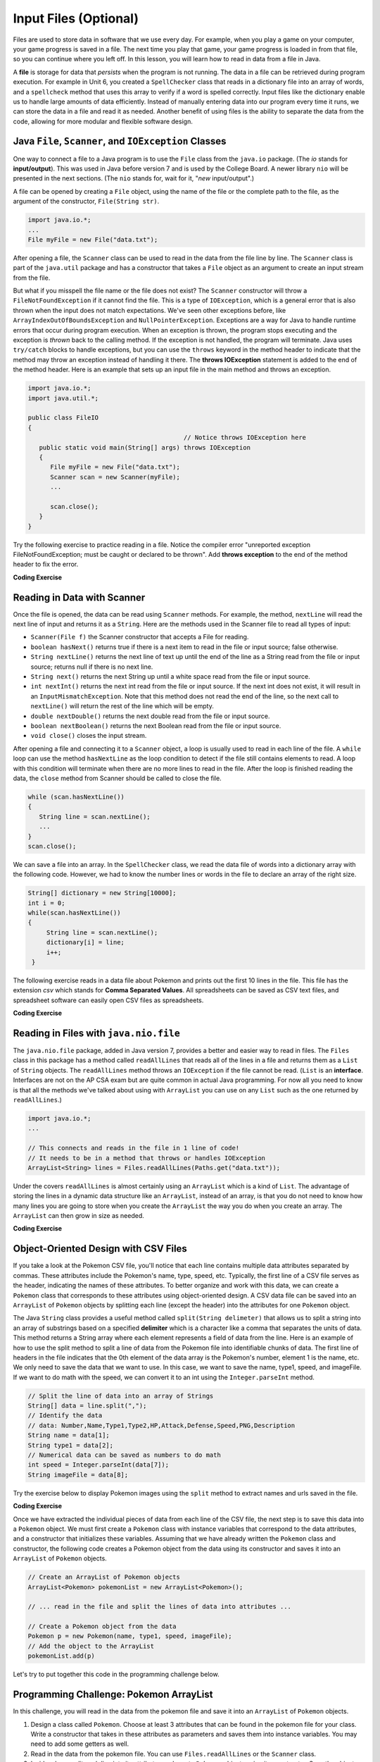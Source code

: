.. qnum::
   :prefix: 7-9-
   :start: 1

.. |CodingEx| image:: ../../_static/codingExercise.png
    :width: 30px
    :align: middle
    :alt: coding exercise


.. |Exercise| image:: ../../_static/exercise.png
    :width: 35
    :align: middle
    :alt: exercise


.. |Groupwork| image:: ../../_static/groupwork.png
    :width: 35
    :align: middle
    :alt: groupwork

.. raw:: html

   <div class="unit-time">
     <svg xmlns="http://www.w3.org/2000/svg"
          width="16"
          height="16"
          fill="currentColor"
          class="bi
          bi-clock"
          viewBox="0 0 16 16">
       <path d="M8 3.5a.5.5 0 0 0-1 0V9a.5.5 0 0 0 .252.434l3.5 2a.5.5 0 0 0 .496-.868L8 8.71V3.5z"/>
       <path d="M8 16A8 8 0 1 0 8 0a8 8 0 0 0 0 16zm7-8A7 7 0 1 1 1 8a7 7 0 0 1 14 0z"/>
     </svg> Time estimate: 45 min.
   </div>

Input Files (Optional)
=======================================

.. index::
   single: file
   single: input

Files are used to store data in software that we use every day. For example, when you play a game on your computer, your game progress is saved in a file. The next time you play that game, your game progress is loaded in from that file, so you can continue where you left off. In this lesson, you will learn how to read in data from a file in Java.

A **file** is storage for data that *persists* when the program is not running. The data in a file can be retrieved during program execution. For example in Unit 6, you created a ``SpellChecker`` class that reads in a dictionary file into an array of words, and a ``spellcheck`` method that uses this array to verify if a word is spelled correctly. Input files like the dictionary enable us to handle large amounts of data efficiently. Instead of manually entering data into our program every time it runs, we can store the data in a file and read it as needed. Another benefit of using files is the ability to separate the data from the code, allowing for more modular and flexible software design. 

Java ``File``, ``Scanner``, and ``IOException`` Classes
--------------------------------------------------------

One way to connect a file to a Java program is to use the ``File`` class from the ``java.io`` package. (The `io` stands for **input/output**). This was used in Java before version 7 and is used by the College Board. A newer library ``nio`` will be presented in the next sections.  (The ``nio`` stands for, wait for it, "`new` input/output".)

A file can be opened by creating a ``File`` object, using the name of the file or the complete path to the file, as the argument of the constructor, ``File(String str)``.

.. code-block:: java

   import java.io.*;
   ...
   File myFile = new File("data.txt");

After opening a file, the  ``Scanner`` class can be used to read in the data from the file line by line. The ``Scanner`` class is part of the ``java.util`` package and has a constructor that takes a ``File`` object as an argument to create an input stream from the file.

But what if you misspell the file name or the file does not exist? The ``Scanner`` constructor will throw a ``FileNotFoundException`` if it cannot find the file. This is a type of ``IOException``, which is a general error that is also thrown when the input does not match expectations.  We've seen other exceptions before, like ``ArrayIndexOutOfBoundsException`` and ``NullPointerException``. Exceptions are a way for Java to handle runtime errors that occur during program execution. When an exception is thrown, the program stops executing and the exception is *thrown* back to the calling method. If the exception is not handled, the program will terminate. Java uses ``try/catch`` blocks to handle exceptions, but you can use the ``throws`` keyword in the method header to indicate that the method may throw an exception instead of handling it there. The **throws IOException** statement is added to the end of the method header. Here is an example that sets up an input file in the main method and throws an exception. 

.. code-block:: java

   import java.io.*;
   import java.util.*;
   
   public class FileIO 
   {
                                             // Notice throws IOException here
      public static void main(String[] args) throws IOException
      {
         File myFile = new File("data.txt");
         Scanner scan = new Scanner(myFile);
         ...

         scan.close();
      }
   }

Try the following exercise to practice reading in a file. Notice the compiler error "unreported exception FileNotFoundException; must be caught or declared to be thrown". Add **throws exception** to the end of the method header to fix the error.


|CodingEx| **Coding Exercise**

.. activecode:: throws-exception-exercise
   :language: java
   :datafile: dictionary.txt

   Run the code below to see the error message. Add **throws exception** to the end of the method header to fix the error. :autograde: unittest to be added.
   ~~~~
   import java.io.*;
   import java.util.*;
   
   public class FileIO 
   {
       public static void main(String[] args) 
       {
           File myFile = new File("dictionary.txt");
           Scanner scan = new Scanner(myFile);
           System.out.println("The first line of the file is " + scan.nextLine() );
           scan.close();
      }
   }

Reading in Data with Scanner
-----------------------------

Once the file is opened, the data can be read using ``Scanner`` methods. For example, the method, ``nextLine`` will read the next line of input and returns it as a ``String``. Here are the methods used in the Scanner file to read all types of input: 

- ``Scanner(File f)`` the Scanner constructor that accepts a File for reading.
- ``boolean hasNext()`` returns true if there is a next item to read in the file or input source; false otherwise.
- ``String nextLine()`` returns the next line of text up until the end of the line as a String read from the file or input source; returns null if there is no next line.
- ``String next()`` returns the next String up until a white space read from the file or input source. 
- ``int nextInt()`` returns the next int read from the file or input source. If the next int does not exist, it will result in an ``InputMismatchException``. Note that this method does not read the end of the line, so the next call to ``nextLine()`` will return the rest of the line which will be empty.
- ``double nextDouble()`` returns the next double read from the file or input source.
- ``boolean nextBoolean()`` returns the next Boolean read from the file or input source.
- ``void close()`` closes the input stream.

After opening a file and connecting it to a ``Scanner`` object, a loop is usually used to read in each line of the file. A ``while`` loop can use the method ``hasNextLine`` as the loop condition to detect if the file still contains elements to
read. A loop with this condition will terminate when there are no more lines to read in the file. After the loop is finished reading the data, the ``close`` method from Scanner should be called to close the file.

.. code-block:: java

   while (scan.hasNextLine())
   {
      String line = scan.nextLine();
      ...
   }
   scan.close();

We can save a file into an array. In the ``SpellChecker`` class, we read the data file of words into a dictionary array with the following code. However, we had to know the number lines or words in the file to declare an array of the right size. 

.. code-block:: java

   String[] dictionary = new String[10000];
   int i = 0;
   while(scan.hasNextLine())
   {
        String line = scan.nextLine();
        dictionary[i] = line;
        i++;
    }

The following exercise reads in a data file about Pokemon and prints out the first 10 lines in the file. This file has the extension *csv* which stands for **Comma Separated Values**. All spreadsheets can be saved as CSV text files, and spreadsheet software can easily open CSV files as spreadsheets.

.. datafile:: pokemon.csv
   :fromfile: ../../_static/pokemon.csv

|CodingEx| **Coding Exercise**

.. activecode:: read-pokemon-file
   :language: java
   :datafile: pokemon.csv

   Complete the code in the main method below to read in the first 10 lines of the pokemon file using the Scanner class, save each line into the pokemonLines array, and print it out. :autograde: unittest to be added.
   ~~~~
   import java.io.*;
   import java.util.*;
   
   public class ReadData 
   {
       public static void main(String[] args) throws IOException
       {
           File myFile = new File("pokemon.csv");
           Scanner scan = new Scanner(myFile);
           String[] pokemonLines = new String[10];


           int i = 0;
           // 1. Add in the loop condition that checks if scan has another line of input
           //    and that i is less than 10.
           while (         )
           {
               // 2. Read in the next line of the file
   
               // 3. Assign the line to the ith element of the pokemonLines array
               
               // 4. Print out the line
      
               i++; // line count
            }
            scan.close();           
      }
   }

Reading in Files with ``java.nio.file``
----------------------------------------  

The ``java.nio.file`` package, added in Java version 7, provides a better and easier way to read in files. The ``Files`` class in this package has a method called ``readAllLines`` that reads all of the lines in a file and returns them as a ``List`` of ``String`` objects. The ``readAllLines`` method throws an ``IOException`` if the file cannot be read. (``List`` is an **interface**. Interfaces are not on the AP CSA exam but are quite common in actual Java programming. For now all you need to know is that all the methods we've talked about using with ``ArrayList`` you can use on any ``List`` such as the one returned by ``readAllLines``.)

.. code-block:: java

   import java.io.*;
   ...

   // This connects and reads in the file in 1 line of code!
   // It needs to be in a method that throws or handles IOException
   ArrayList<String> lines = Files.readAllLines(Paths.get("data.txt"));

Under the covers ``readAllLines`` is almost certainly using an ``ArrayList`` which is a kind of ``List``. The advantage of storing the lines in a dynamic data structure like an ``ArrayList``, instead of an array, is that you do not need to know how many lines you are going to store when you create the ``ArrayList`` the way you do when you create an array.  The ``ArrayList`` can then grow in size as needed.

|CodingEx| **Coding Exercise**

.. activecode:: read-pokemon-file-nio
   :language: java
   :datafile: pokemon.csv

   Complete the code in the main method below to reads all lines of the file using ``Files.readAllLines`` into an ``List<String>`` named ``lines``. Add a loop that prints out the first 10 pokemon. :autograde: unittest to be added.
   ~~~~
   import java.io.*;
   import java.util.*;
   import java.nio.file.*;
   
   public class ReadData 
   {
       public static void main(String[] args) throws IOException
       {
           List<String> lines = Files.readAllLines(Paths.get("pokemon.csv"));
           // Add a loop that prints out the first 10 elements of the List lines
         

      }
   }
   

Object-Oriented Design with CSV Files
---------------------------------------------
    
If you take a look at the Pokemon CSV file, you'll notice that each line contains multiple data attributes separated by commas. These attributes include the Pokemon's name, type, speed, etc. Typically, the first line of a CSV file serves as the header, indicating the names of these attributes. To better organize and work with this data, we can create a ``Pokemon`` class that corresponds to these attributes using object-oriented design. A CSV data file can be saved into an ``ArrayList`` of ``Pokemon`` objects by splitting each line (except the header) into the attributes for one ``Pokemon`` object.

The Java ``String`` class provides a useful method called ``split(String delimeter)`` that allows us to split a string into an array of substrings based on a specified **delimiter** which is a character like a comma that separates the units of data. This method returns a String array where each element represents a field of data from the line.  Here is an example of how to use the split method to split a line of data from the Pokemon file into identifiable chunks of data. The first line of headers in the file indicates that the 0th element of the data array is the Pokemon's number, element 1 is the name, etc. We only need to save the data that we want to use. In this case, we want to save the name, type1, speed, and imageFile. If we want to do math with the speed, we can convert it to an int using the ``Integer.parseInt`` method.

.. code-block:: java

   // Split the line of data into an array of Strings
   String[] data = line.split(",");
   // Identify the data 
   // data: Number,Name,Type1,Type2,HP,Attack,Defense,Speed,PNG,Description 
   String name = data[1];
   String type1 = data[2];
   // Numerical data can be saved as numbers to do math     
   int speed = Integer.parseInt(data[7]);
   String imageFile = data[8];

Try the exercise below to display Pokemon images using the ``split`` method to extract names and urls saved in the file.

|CodingEx| **Coding Exercise**

.. activecode:: pokeImages
   :language: java
   :datafile: pokemon.csv

   This program reads in some of the data from the pokemon file into an ArrayList of lines. Complete the main method to print out a random pokemon name and its image using the split method. :autograde: unittest to be added.
   ~~~~
   import java.io.*;
   import java.util.*;
   import java.nio.file.*;

   public class PokeImages 
   {
       public static void main(String[] args) throws IOException
       {
           ArrayList<String> lines = Files.readAllLines(Paths.get("pokemon.csv"));
           // 1. pick a random number from 0 to the size of the ArrayList

           // 2. get the line of data at that random index

           // 3. Use the split method to find the name and image url in that line


           // 4. Print out the name


           // 5. Call the printHTMLimage(url) method below to print out the image
       
       }
            
        // This method will just work in Active Code which interprets html
        public void printHTMLimage(String url)
        {
            System.out.print("<img src=" + url + " width=300px />");
        }
    }


Once we have extracted the individual pieces of data from each line of the CSV file, the next step is to save this data into a ``Pokemon`` object. We must first create a ``Pokemon`` class with instance variables that correspond to the data attributes, and a constructor that initializes these variables. Assuming that we have already written the ``Pokemon`` class and constructor, the following code creates a Pokemon object from the data using its constructor and saves it into an ``ArrayList`` of ``Pokemon`` objects.

.. code-block:: java

    // Create an ArrayList of Pokemon objects
    ArrayList<Pokemon> pokemonList = new ArrayList<Pokemon>();

    // ... read in the file and split the lines of data into attributes ...

    // Create a Pokemon object from the data 
    Pokemon p = new Pokemon(name, type1, speed, imageFile);
    // Add the object to the ArrayList
    pokemonList.add(p)


Let's try to put together this code in the programming challenge below.

|Groupwork| Programming Challenge: Pokemon ArrayList 
------------------------------------------------------

In this challenge, you will read in the data from the pokemon file and save it into an ``ArrayList`` of ``Pokemon`` objects. 

1. Design a class called ``Pokemon``. Choose at least 3 attributes that can be found in the pokemon file for your class. Write a constructor that takes in these attributes as parameters and saves them into instance variables. You may need to add some getters as well.

2. Read in the data from the pokemon file. You can use ``Files.readAllLines`` or the ``Scanner`` class. 

3. Inside a loop, split each line into its attributes and create ``Pokemon`` objects using its constructor. Save the objects into the  ``Pokemon ArrayList``. 

4. Do something interesting with the data using a loop, for example you could find the Pokemon with the highest speed or print out all the Pokemon of a certain type.

.. activecode:: challenge-pokemon-file
   :language: java
   :datafile: pokemon.csv
   
   Design the class Pokemon that has at least 3 attributes that can be found in the pokemon file. Then, read in the data from the pokemon file, split each line, and save the data in an ``ArrayList`` of Pokemon objects. Finally, do something interesting with the data using a loop, for example you could find the Pokemon with the highest speed or print out all the Pokemon of a certain type.
   ~~~~
   import java.io.*;
   import java.util.*;
   
   class Pokemon
   {
         // Add at least 3 attributes of a Pokemon found in the data file
         
         // Add a constructor that initializes the attributes of a Pokemon
         
         // Add any getters that you need      
   }

   public class PokemonArrayList 
   {
       private ArrayList<Pokemon> pokemonList = new ArrayList<Pokemon>();

       public static void main(String[] args) throws IOException
       {
            PokemonArrayList obj = new PokemonArrayList();
            // Call a method to read in the data

            // Call another method to do something with the data
        }
        
        // Write a method to read in the data, split it into attributes,
        // and save it into an ArrayList of Pokemon objects


        // Write a method that does something with the data
        // for example find the Pokemon with the highest speed 
        // or print out all the Pokemon of a certain type.
       
   
        
    }

